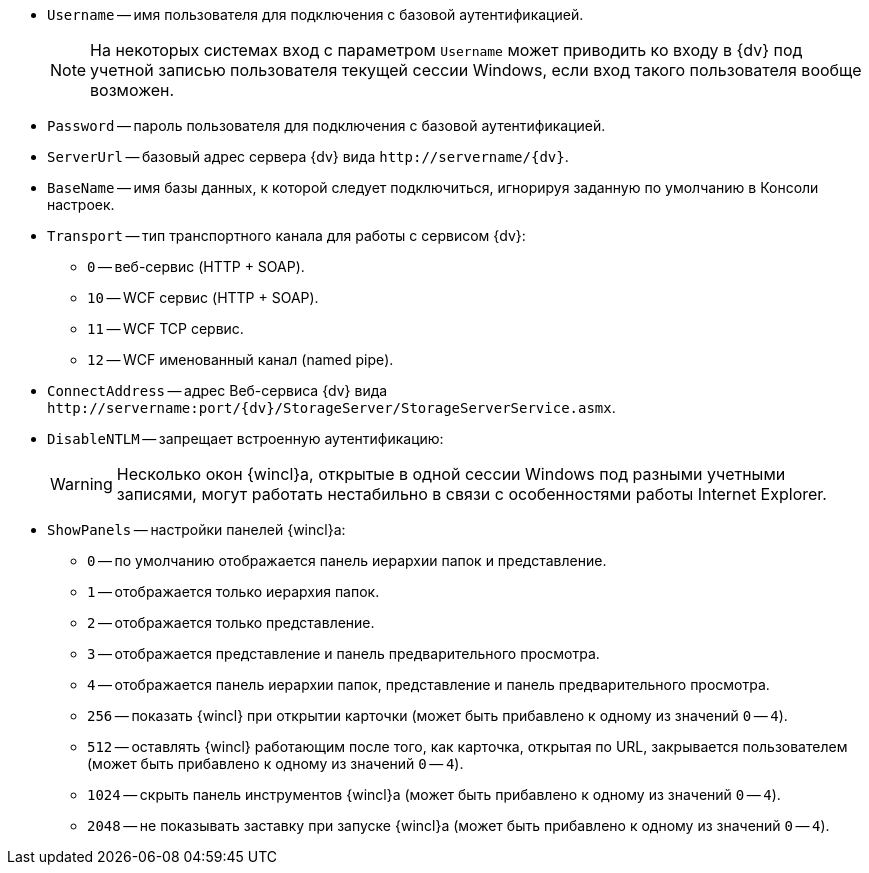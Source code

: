 //tag::conn-address[]
* `Username` -- имя пользователя для подключения с базовой аутентификацией.
+
[NOTE]
====
На некоторых системах вход с параметром `Username` может приводить ко входу в {dv} под учетной записью пользователя текущей сессии Windows, если вход такого пользователя вообще возможен.
====
+
* `Password` -- пароль пользователя для подключения с базовой аутентификацией.
* `ServerUrl` -- базовый адрес сервера {dv} вида `\http://servername/{dv}`.
* `BaseName` -- имя базы данных, к которой следует подключиться, игнорируя заданную по умолчанию в Консоли настроек.
* `Transport` -- тип транспортного канала для работы с сервисом {dv}:
** `0` -- веб-сервис (HTTP + SOAP).
** `10` -- WCF сервис (HTTP + SOAP).
** `11` -- WCF TCP сервис.
** `12` -- WCF именованный канал (named pipe).
* `ConnectAddress` -- адрес Веб-сервиса {dv} вида `\http://servername:port/{dv}/StorageServer/StorageServerService.asmx`.
//end::conn-address[]

//tag::disntlm[]
* `DisableNTLM` -- запрещает встроенную аутентификацию:
+
[WARNING]
====
Несколько окон {wincl}а, открытые в одной сессии Windows под разными учетными записями, могут работать нестабильно в связи с особенностями работы Internet Explorer.
====
//end::disntlm[]

//tag::2048[]
* `ShowPanels` -- настройки панелей {wincl}а:
** `0` -- по умолчанию отображается панель иерархии папок и представление.
** `1` -- отображается только иерархия папок.
** `2` -- отображается только представление.
** `3` -- отображается представление и панель предварительного просмотра.
** `4` -- отображается панель иерархии папок, представление и панель предварительного просмотра.
** `256` -- показать {wincl} при открытии карточки (может быть прибавлено к одному из значений `0` -- `4`).
** `512` -- оставлять {wincl} работающим после того, как карточка, открытая по URL, закрывается пользователем (может быть прибавлено к одному из значений `0` -- `4`).
** `1024` -- скрыть панель инструментов {wincl}а (может быть прибавлено к одному из значений `0` -- `4`).
** `2048` -- не показывать заставку при запуске {wincl}а (может быть прибавлено к одному из значений `0` -- `4`).
//end::2048[]
